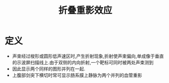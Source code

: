 #+title: 折叠重影效应
#+HUGO_BASE_DIR: ~/Org/www/
#+TAGS:名词解释

* 定义
- 声束经过梭形或圆形低声速区时,产生折射现象,折射使声束偏向,单成像于垂直的示波屏扫描线上.由于双侧的内向折射,一个靶标可同时被两处声束测到
- 因此显示两个同样的图形并列在一起.
- 上腹部剑突下横切时常可显示肠系膜上静脉为两个并列的血管重影
